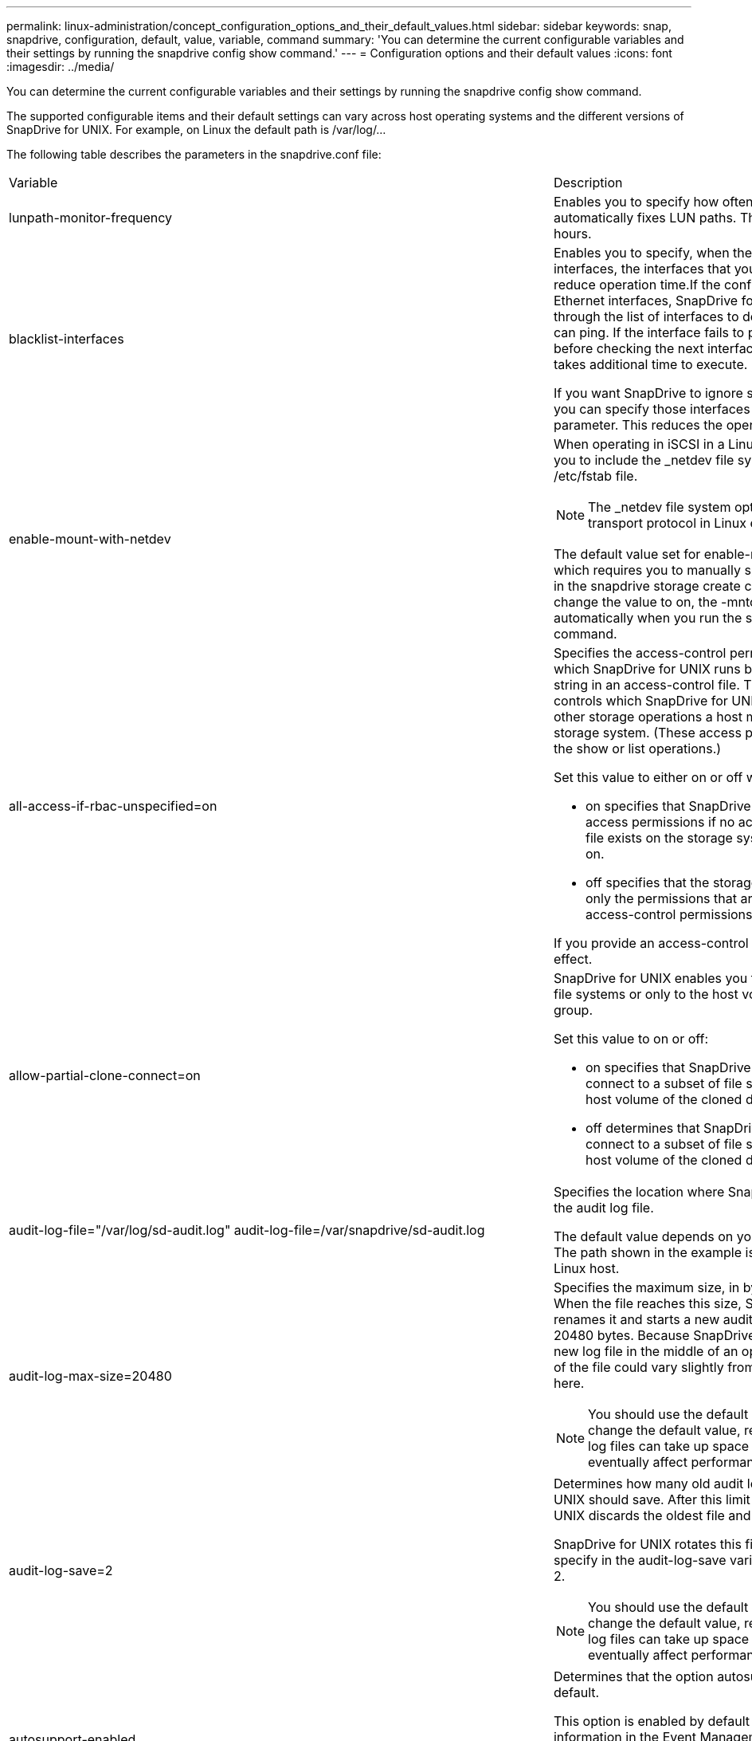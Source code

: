 ---
permalink: linux-administration/concept_configuration_options_and_their_default_values.html
sidebar: sidebar
keywords: snap, snapdrive, configuration, default, value, variable, command
summary: 'You can determine the current configurable variables and their settings by running the snapdrive config show command.'
---
= Configuration options and their default values
:icons: font
:imagesdir: ../media/

[.lead]
You can determine the current configurable variables and their settings by running the snapdrive config show command.

The supported configurable items and their default settings can vary across host operating systems and the different versions of SnapDrive for UNIX. For example, on Linux the default path is /var/log/...

The following table describes the parameters in the snapdrive.conf file:

|===
| Variable| Description
a|
lunpath-monitor-frequency
a|
Enables you to specify how often SnapDrive for UNIX automatically fixes LUN paths. The default value is 24 hours.
a|
blacklist-interfaces
a|
Enables you to specify, when there are multiple Ethernet interfaces, the interfaces that you do not want to use, to reduce operation time.If the configuration has multiple Ethernet interfaces, SnapDrive for UNIX at times searches through the list of interfaces to determine if the interface can ping. If the interface fails to ping, it tries for five times before checking the next interface. Thus, the operation takes additional time to execute.

If you want SnapDrive to ignore some of the interfaces, you can specify those interfaces in the blacklist-interfaces parameter. This reduces the operation time.

a|
enable-mount-with-netdev
a|
When operating in iSCSI in a Linux environment, enables you to include the _netdev file system option in the /etc/fstab file.

NOTE: The _netdev file system option is only for iSCSI transport protocol in Linux environment.

The default value set for enable-mount-with-netdev is off, which requires you to manually specify -mntopts _netdev in the snapdrive storage create command. However, if you change the value to on, the -mntopts _netdev is executed automatically when you run the snapdrive storage create command.

a|
all-access-if-rbac-unspecified=on
a|
Specifies the access-control permissions for each host on which SnapDrive for UNIX runs by entering the permission string in an access-control file. The string that you specify controls which SnapDrive for UNIX Snapshot copy and other storage operations a host might perform on a storage system. (These access permissions do not affect the show or list operations.)

Set this value to either on or off where:

* on specifies that SnapDrive for UNIX enables all access permissions if no access-control permissions file exists on the storage system. The default value is on.
* off specifies that the storage system allows the host only the permissions that are mentioned in the access-control permissions file.

If you provide an access-control file, this option has no effect.

a|
allow-partial-clone-connect=on
a|
SnapDrive for UNIX enables you to connect to a subset of file systems or only to the host volume of the cloned disk group.

Set this value to on or off:

* on specifies that SnapDrive for UNIX enables you to connect to a subset of file systems or only to the host volume of the cloned disk group.
* off determines that SnapDrive for UNIX cannot connect to a subset of file systems or only to the host volume of the cloned disk group.

a|
audit-log-file="/var/log/sd-audit.log" audit-log-file=/var/snapdrive/sd-audit.log
a|
Specifies the location where SnapDrive for UNIX writes the audit log file.

The default value depends on your host operating system. The path shown in the example is the default path for a Linux host.

a|
audit-log-max-size=20480
a|
Specifies the maximum size, in bytes, of the audit log file. When the file reaches this size, SnapDrive for UNIX renames it and starts a new audit log. The default value is 20480 bytes. Because SnapDrive for UNIX never starts a new log file in the middle of an operation, the correct size of the file could vary slightly from the value specified here.

NOTE: You should use the default value. If you decide to change the default value, remember that too many log files can take up space on your disk and might eventually affect performance.

a|
audit-log-save=2
a|
Determines how many old audit log files SnapDrive for UNIX should save. After this limit is reached, SnapDrive for UNIX discards the oldest file and creates a new one.

SnapDrive for UNIX rotates this file based on the value you specify in the audit-log-save variable. The default value is 2.

NOTE: You should use the default value. If you decide to change the default value, remember that too many log files can take up space on your disk and might eventually affect performance.

a|
autosupport-enabled
a|
Determines that the option autosupport-enabled is on by default.

This option is enabled by default to store the AutoSupport information in the Event Management System (EMS) log of the storage system.

NOTE: SnapDrive 4.2 for UNIX and later versions do not have the option autosupport-filer.

a|
available-lun-reserve=8
a|
Specifies the number of LUNs that the host must be prepared to create when the current SnapDrive for UNIX operation completes. If few operating system resources are available to create the number of LUNs specified, SnapDrive for UNIX requests additional resources, based on the value supplied in the enable-implicit-host-preparation variable.

The default value is 8.

NOTE: This variable applies only to systems that require host preparation before you can create LUNs. Linux Hosts require this preparation.

This variable is used on configurations that include LUNs.

a|
bypass-snapdrive-clone-generated-check
a|
Specifies that the deletion of the SnapDrive generated or Non-snapdrive generated FlexClone.

Set this value to either on or off where:

* on - Specifies that SnapDrive for UNIX allows to delete the FlexClone volume of the snapdrive-generated and non-snapdrive generated FlexClone.
* off - Specifies that SnapDrive for UNIX allows to delete only the FlexClone volume of the snapdrive-generated. The default value is off.

a|
check-export-permission-nfs-clone
a|
Determines that setting the NFS export permission allows/disables to create cloning in the secondary host (host which does not have export permissions on the parent volume) or storage system.

* on - SnapDrive for UNIX checks for appropriate export permission on the volume for the secondary host. The default value is on.
* off - SnapDrive for UNIX does not check appropriate export permission on the volume for the secondary host.

SnapDrive for UNIX does not allow cloning if there is no export permission for a volume in an NFS entity. To overcome this situation, disable this variable in the snapdrive.conf file. As a result of the cloning operation, SnapDrive provides appropriate access permissions on the cloned volume.

Setting the value to off enables secondary protection to work in clustered Data ONTAP.

a|
cluster-operation-timeout-secs=600
a|
Specifies the host cluster operation timeout, in seconds. You should set this value when working with remote nodes and HA pair operations to determine when the SnapDrive for UNIX operation should time out. The default value is 600 seconds.

Other than the non-master node, the host cluster master node can also be the remote node, if the SnapDrive for UNIX operation is initiated from a non-master node.

If SnapDrive for UNIX operations on any node in the host cluster exceed the value you set, or the default of 600 seconds (if you set no value), the operation times out with the following message:

Remote Execution of command on slave node sfrac-57 timed out. Possible reason could be that timeout is too less for that system. You can increase the cluster connect timeout in snapdrive.conf file. Please do the necessary cleanup manually. Also, please check the operation can be restricted to lesser jobs to be done so that time required is reduced.
a|
contact-http-port=80
a|
Specifies the HTTP port to use for communicating with a storage system. The default value is 80.

a|
contact-ssl-port=443
a|
Specifies the SSL port to use for communicating with a storage system. The default value is 443.

a|
contact-http-port-sdu-daemon=4094
a|
Specifies the HTTP port to use for communicating with the SnapDrive for UNIX daemon. The default value is 4094.

a|
contact-http-dfm-port=8088
a|
Specifies the HTTP port to use for communicating with an Operations Manager server. The default value is 8088.

a|
contact-ssl-dfm-port=8488
a|
Specifies the SSL port to use for communicating with an Operations Manager server. The default value is 8488.

a|
contact-viadmin-port=8043
a|
Specifies the HTTP/HTTPS port to communicate with the Virtual Administration server. The default value is 8043.

NOTE: This variable is available for RDM LUN support.

a|
datamotion-cutover-wait=120
a|
Specifies the number of seconds SnapDrive for UNIX waits for the DataMotion for vFiler (cutover phase) operations to complete and then retries the SnapDrive for UNIX commands. The default value is 120 seconds.

a|
dfm-api-timeout=180
a|
Specifies the number of seconds SnapDrive for UNIX waits for the DFM API to return. The default value is 180 seconds.

a|
dfm-rbac-retries=12
a|
Specifies the number of times SnapDrive for UNIX checks access retries for an Operations Manager refresh. The default value is 12.

a|
dfm-rbac-retry-sleep-secs=15
a|
Specifies the number of seconds SnapDrive for UNIX waits before retrying an access check for an Operations Manager refresh. The default value is 15.

a|
default-noprompt=off
a|
Specify if you want the -noprompt option to be available. The default value is off (not available).

If you change this option to onSnapDrive for UNIX does not prompt you to confirm an action requested by -force.

a|
device-retries=3
a|
Specifies the number of inquiries that the SnapDrive for UNIX can make about the device where the LUN resides. The default value is 3.

In normal circumstances, the default value should be adequate. In other circumstances, LUN queries for a snap create operation could fail because the storage system is exceptionally busy.

If the LUN queries keep failing even though the LUNs are online and correctly configured, you might want to increase the number of retries.

This variable is used on configurations that include LUNs.

NOTE: You should configure the same value for the device-retries variable across all the nodes in the host cluster. Otherwise, the device discovery involving multiple host cluster nodes can fail on some nodes and succeed on others.

a|
device-retry-sleep-secs=1
a|
Specifies the number of seconds SnapDrive for UNIX waits between inquiries about the device where the LUN resides. The default value is 1 second.

In normal circumstances, the default value should be adequate. In other circumstances, LUN queries for a snap create operation could fail because the storage system is exceptionally busy.

If the LUN queries keep failing even though the LUNs are online and correctly configured, you might want to increase the number of seconds between retries.

This variable is used on configurations that include LUNs.

NOTE: You should configure the same value for the device-retry-sleep-secs option across all the nodes in the host cluster. Otherwise, the device discovery involving multiple host cluster nodes can fail on some nodes and succeed on others.

a|
default-transport=iscsi
a|
Specifies the protocol that SnapDrive for UNIX uses as the transport type when creating storage, if a decision is required. The acceptable values are iscsi or FCP.

The default-transport value FCP is accepted for both FC and FCoE configurations.

NOTE: If a host is configured for only one type of transport and that type is supported by SnapDrive for UNIX, SnapDrive for UNIX uses that transport type, irrespective of the type specified in the snapdrive.conf file.

a|
enable-alua=on
a|
Determines that the ALUA is supported for multipathing on the igroup. The storage systems must be HA pair and the HA pair failover state in single-image mode.

* The default value is on to support ALUA for igroup
* You can disable the ALUA support by setting the option off

a|
enable-fcp-cache=on
a|
Specifies whether to enable or disable the cache. SnapDrive maintains a cache of available active ports and the port names (WWPNs) information to send the response faster.

This variable is useful in few scenario where there is no FC cables connected to the port or wrap plug is used in the port, SnapDrive for UNIX may experience long delays to fetch the information about FC interface and their corresponding WWPNs. The caching helps to resolve/improve the performance of SnapDrive operations in such environments.

The default value is on.

a|
enable-implicit-host-preparation=on
a|
Determines whether SnapDrive for UNIX implicitly requests host preparation for LUNs or notifies you that it is required and exits.

* on - SnapDrive for UNIX implicitly requests the host to create more resources, if there is inadequate amount of resources available to create the required number of LUNs. The number of LUNs created is specified in the available-lun-reserve variable. The default value is on.
* off - SnapDrive for UNIX informs you if additional host preparation is necessary for LUN creation and SnapDrive exits the operation. You can then perform the operations necessary to free up resources needed for LUN creation. For example, you can execute the snapdrive config prepare luns command. After the preparation is complete, you can reenter the current SnapDrive for UNIX command.

NOTE: This variable applies only to systems where host preparation is needed before you can create LUNs for the Linux hosts that require the preparation. This variable is used only on configurations that include LUNs.

a|
enable-migrate-nfs-version
a|
Allows to clone/restore by using the higher version of NFS.

In a pure NFSv4 environment, when snap management operations such as clone and restore are attempted with a Snapshot copy created on NFSv3, snap management operation fails.

The default value is off. During this migration, only the protocol version is considered and other options such as rw and largefiles are not taken into account by SnapDrive for UNIX.

Therefore, only the NFS version for the corresponding NFS filespec is added in the/etc/fstab file. Ensure that the appropriate NFS version is used to mount the file specification by using --o vers=3 for NFSv3 and -o vers=4 for NFSv4. If you want to migrate the NFS file specification with all the mount options, it is recommended to use -mntopts in the snap management operations. It is mandatory to use nfs in the attribute value of the Access Protocol in the export policy rules of the parent volume during migration in clustered Data ONTAP .

NOTE: Ensure that you use only the nfsvers or vers commands as the mount options, to check the NFS version.

a|
enable-ping-to-check-filer-reachability
a|
If the ICMP protocol access is disabled or ICMP packets are dropped between the host and storage system network where SnapDrive for UNIX is deployed, this variable must be set to off, so that SnapDrive for UNIX does not ping to check if the storage system is reachable or not. If this variable is set to on only SnapDrive snap connect operation does not work due to the ping failure. By default, this variable is set to on

a|
enable-split-clone=off
a|
Enables splitting the cloned volumes or LUNs during Snapshot connect and Snapshot disconnect operations, if this variable is set to on or sync. You can set the following values for this variable:

* on - enables an asynchronous split of cloned volumes or LUNs.
* sync - enables a synchronous split of cloned volumes or LUNs.
* off - disables the split of cloned volumes or LUNs. The default value is off.

If you set this value to on or sync during the Snapshot connect operation and off during the Snapshot disconnect operation, SnapDrive for UNIX does not delete the original volume or LUN that is present in the Snapshot copy.

You can also split the cloned volumes or LUNs by using the -splitoption.

a|
enforce-strong-ciphers=off
a|
Set this variable to on for the SnapDrive daemon to enforce TLSv1 to communicate with the client.

It enhances the security of communication between the client and the SnapDrive daemon using better encryption.

By default, this option is set to off.

a|
filer-restore-retries=140
a|
Specifies the number of times SnapDrive for UNIX attempts to restore a Snapshot copy on a storage system if a failure occurs during the restore. The default value is 140.

In normal circumstances, the default value should be adequate. Under other circumstances, this operation could fail because the storage system is exceptionally busy. If it keeps failing even though the LUNs are online and correctly configured, you might want to increase the number of retries.

a|
filer-restore-retry-sleep-secs=15
a|
Specifies the number of seconds SnapDrive for UNIX waits between attempts to restore a Snapshot copy. The default value is 15 seconds.

In normal circumstances, the default value should be adequate. Under other circumstances, this operation could fail because the storage system is exceptionally busy. If it keeps failing even though the LUNs are online and correctly configured, you might want to increase the number of seconds between retries.

a|
filesystem-freeze-timeout-secs=300
a|
Specifies the number of seconds that SnapDrive for UNIX waits between attempts to access the file system. The default value is 300 seconds.

This variable is used only on configurations that include LUNs.

a|
flexclone-writereserve-enabled=on
a|
It can take any one of the following values:

* on
* off

Determines the space reservation of the FlexClone volume created. Acceptable values are on and off, based on the following rules.

* Reservation: on
* Optimal: file
* Unrestricted: volume
* Reservation: off
* Optimal: file
* Unrestricted: none

a|
fstype=ext3
a|
Specifies the type of file system that you want to use for SnapDrive for UNIX operations. The file system must be a type that SnapDrive for UNIX supports for your operating system.

The acceptable values for Linux is ext4 or ext3.

You can also specify the type of file system that you want to use by using the-fstype option through CLI.

a|
lun-onlining-in-progress-sleep-secs=3
a|
Specifies the number of seconds between retries during attempts to bring back online a LUN after a volume-based SnapRestore operation. The default value is 3.

a|
lun-on-onlining-in-progress-retries=40
a|
Specifies the number of retries during attempts to bring back online a LUN after a volume-based SnapRestore operation. The default value is 40.

a|
mgmt-retry-sleep-secs=2
a|
Specifies the number of seconds SnapDrive for UNIX waits before retrying an operation on the Manage ONTAP control channel. The default value is 2 seconds.

a|
mgmt-retry-sleep-long-secs=90
a|
Specifies the number of seconds SnapDrive for UNIX waits before retrying an operation on the Manage ONTAP control channel after a failover error message occurs. The default value is 90 seconds.

a|
multipathing-type=none

a|
Specifies the multipathing software to use. The default value depends on the host operating system. This variable applies only if one of the following statements is true:

* More than one multipathing solution is available.
* The configurations include LUNs.
+
The acceptable values are none or nativempio.

Linux: For SnapDrive for UNIX 4.1.1 and later versions, Native MPIO multipathing is supported on Linux host.

a|
override-vbsr-snapmirror-check
a|
You can set the value of the override-vbsr-snapmirror-check variable to on to override the SnapMirror relationship, when a Snapshot copy to be restored is older than the SnapMirror baseline Snapshot copy, during volume-based SnapRestore (VBSR). You can use this variable only if the OnCommand Data Fabric Manager (DFM) is not configured.

By default, the value is set to off. This variable is not applicable for clustered Data ONTAP version 8.2 or later.

a|
override-vbsr-snapvault-check
a|
You can set the value of the override-vbsr-snapvault-check variable to on to override the SnapVault relationship, when a Snapshot copy to be restored is older than the SnapVault baseline Snapshot copy, during VBSR. You can use variable only if the OnCommand Data Fabric Manager (DFM) is not configured.

By default, the value is set to off. This variable is applicable only in Data ONTAP operating in 7-Mode.

a|
PATH="/sbin:/usr/sbin:/bin:/usr/lib/vxvm/ bin:/usr/bin:/opt/NTAPontap/SANToolkit/bin:/opt/NTAPsanlun/bin:/opt/VRTS/bin:/etc/vx/bi n"
a|
Specifies the search path the system uses to look for tools.

You should verify that this is correct for your system. If it is incorrect, change it to the correct path.

The default value might vary depending on your operating system. This path is the default for Linux host.

a|
/opt/NetApp/snapdrive/.pwfile
a|
Specifies the location of the password file for the user login for the storage systems.

The default value might vary depending on your operating system.

The default path for Linux is /opt/NetApp/snapdrive/.pwfile/opt/ontap/snapdrive/.pwfile

a|
ping-interfaces-with-same-octet
a|
Avoids unnecessary pings through all the available interfaces in the host that might have different subnet IPs configured. If this variable is set to on, SnapDrive for UNIX considers only the same subnet IPs of the storage system and pings the storage system to verify address response. If this variable is set to off, SnapDrive takes all the available IPs in the host system and pings the storage system to verify address resolution through each subnet, which may be locally detected as a ping attack.

a|
prefix-filer-lun
a|
Specifies the prefix that SnapDrive for UNIX applies to all LUN names it generates internally. The default value for this prefix is an empty string.

This variable allows the names of all LUNs created from the current host, but not explicitly named on a SnapDrive for UNIX command line, to share an initial string.

NOTE: This variable is used only on configurations that include LUNs.

a|
prefix-clone-name
a|
The string given is appended with the original storage system volume name, to create a name for the FlexClone volume.

a|
prepare-lun-count=16
a|
Specifies how many LUNs SnapDrive for UNIX should prepare to create. SnapDrive for UNIX checks this value when it receives a request to prepare the host to create additional LUNs.

The default value is 16, which means the system is able to create 16 additional LUNs after the preparation is complete.

NOTE: This variable applies only to systems where host preparation is needed before you can create LUNs. This variable is used only on configurations that include LUNs. Linux hosts require that preparation.

a|
rbac-method=dfm
a|
Specifies the access control methods. The possible values are native and dfm. If the variable is set to native, the access-control file that is stored in /vol/vol0/sdprbac/sdhost-name.prbac or /vol/vol0/sdprbac/sdgeneric-name.prbac is used for access checks.

If the variable is set to dfm, Operations Manager is a prerequisite. In such a case, SnapDrive for UNIX issues access checks to Operations Manager.

a|
rbac-cache=off
a|
Specifies whether to enable or disable cache. SnapDrive for UNIX maintains a cache of access check queries and the corresponding results. SnapDrive for UNIX uses this cache only when all the configured Operations Manager servers are down. You can set the value of the variable to either on to enable cache, or to off to disable it. The default value is off, which configures SnapDrive for UNIX to use Operations Manager and the set rbac-method configuration variable to dfm.

a|
rbac-cache-timeout
a|
Specifies the rbac cache timeout period and is applicable only when rbac-cache is enabled. The default value is 24 hrs. SnapDrive for UNIX uses this cache only when all the configured Operations Manager servers are down.
a|
recovery-log-file=/var/log/sdrecovery.log
a|
Specifies where SnapDrive for UNIX writes the recovery log file.

The default value depends on your host operating system. The path shown in this example is the default path for a Linux host.

a|
recovery-log-save=20
a|
Specifies how many old recovery log files SnapDrive for UNIX should save. After this limit is reached, SnapDrive for UNIX discards the oldest file when it creates a new one.

SnapDrive for UNIX rotates this log file each time it starts a new operation. The default value is 20.

NOTE: You should use the default value. If you decide to change the default, remember that having too many large log files can take up space on your disk and might eventually affect performance.

a|
san-clone-method
a|
Specifies the type of clone that you can create.

It can take the following values:

* lunclone
+
Allows a connection by creating a clone of the LUN in the same storage system volume. The default value is lunclone.

* optimal
+
Allows a connection by creating a restricted FlexClone volume of the storage system volume.

* unrestricted
+
Allows a connection by creating an unrestricted FlexClone volume of the storage system volume.

a|
secure-communication-among-clusternodes=on
a|
Specifies a secure communication within the host cluster nodes for remote execution of SnapDrive for UNIX commands.

You can direct SnapDrive for UNIX to use RSH or SSH by changing the value of this configuration variable. The RSH or SSH methodology adopted by SnapDrive for UNIX for remote execution is determined only by the value set in the installation directory of the snapdrive.conffile of the following two components:

* The host on which the SnapDrive for UNIX operation is executed, to get the host WWPN information and device path information of remote nodes.
+
For example, snapdrive storage create executed on master host cluster node uses the RSH or SSH configuration variable only in the local snapdrive.conf file to do either of the following:

 ** Determine the remote communication channel.
 ** Execute the devfsadm command on remote nodes.

* The non-master host cluster node, if the SnapDrive for UNIX command is to be executed remotely on the master host cluster node.
+
To send the SnapDrive for UNIX command to the master host cluster node, the RSH or SSH configuration variable in the local snapdrive.conf file is consulted to determine the RSH or SSH mechanism for remote command execution.

The default value of on means that SSH is used for remote command execution. The value off means that RSH is used for execution.

a|
snapcreate-cg-timeout=relaxed
a|
Specifies the interval that the snapdrive snap create command allows for a storage system to complete fencing. Values for this variable are as follows:

* urgent - specifies a short interval.
* medium - specifies an interval between urgent and relaxed.
* relaxed - specifies the longest interval. This value is the default.

If a storage system does not complete fencing within the time allowed, SnapDrive for UNIX creates a Snapshot copy using the methodology for Data ONTAP versions before 7.2.

a|
snapcreate-check-nonpersistent-nfs=on
a|
Enables and disables the Snapshot create operation to work with a non-persistent NFS file system. Values for this variable are as follows:

* on - SnapDrive for UNIX checks whether NFS entities specified in the snapdrivesnap create command are present in the file system mount table. The Snapshot create operation fails if the NFS entities are not persistently mounted through the file system mount table. This is the default value.
* off - SnapDrive for UNIX creates a Snapshot copy of NFS entities that do not have a mount entry in the file system mount table.
+
The Snapshot restore operation automatically restores and mounts the NFS file or directory tree that you specify.

You can use the -nopersist option in the snapdrive snap connectcommand to prevent NFS file systems from adding mount entries in the file system mount table.

a|
snapcreate-consistency-retry-sleep=1
a|
Specifies the number of seconds between best-effort Snapshot copy consistency retries. The default value is 1 second.

a|
snapconnect-nfs-removedirectories=off
a|
Determines whether SnapDrive for UNIX deletes or retains the unwanted NFS directories from the FlexClone volume during the Snapshot connect operation.

* on - Deletes the unwanted NFS directories (storage system directories not mentioned in the snapdrive snap connect command) from the FlexClone volume during the Snapshot connect operation.
+
The FlexClone volume is destroyed if it is empty during the Snapshot disconnect operation.

* off - Retains the unwanted NFS storage system directories during the Snapshot connect operation. The default value is off.
+
During the Snapshot disconnect operation, only the specified storage system directories are unmounted from the host. If nothing is mounted from the FlexClone volume on the host, the FlexClone volume is destroyed during the Snapshot disconnect operation.

If you set this variable to off during the connect operation or on during the disconnect operation, the FlexClone volume is not to be destroyed, even if it has unwanted storage system directories and is not empty.

a|
snapcreate-must-make-snapinfo-on-qtree=off
a|
Set this variable to on to enable the Snapshot create operation to create Snapshot copy information about a qtree. The default value is off (disabled).

SnapDrive for UNIX always attempts to write snapinfo at the root of a qtree if the LUNs are still snapped and are at the qtree. When you set this variable to on, SnapDrive for UNIX fails the Snapshot create operation if it cannot write this data. You should set this variable only to on if you are replicating Snapshot copies using qtree SnapMirror.

NOTE: Snapshot copies of qtrees work the same way Snapshot copies of volumes do.

a|
snapcreate-consistency-retries=3
a|
Specifies the number of times SnapDrive for UNIX attempts a consistency check on a Snapshot copy after it receives a message that a consistency check failed.

This variable is particularly useful on host platforms that do not include a freeze function. This variable is used only on configurations that include LUNs.

The default value is 3.

a|
snapdelete-delete-rollback-withsnap=off
a|
Set this value to on to delete all rollback Snapshot copies related to a Snapshot copy. Set it to off to disable this feature. The default value is off.

This variable takes effect only during a Snapshot delete operation and is used by the recovery log file if you encounter a problem with an operation.

It is best to accept the default setting.

a|
snapmirror-dest-multiple-filervolumesenabled=off
a|
Set this variable to on to restore Snapshot copies that span multiple storage systems or volumes on (mirrored) destination storage systems. Set it to off to disable this feature. The default value is off.

a|
snaprestore-delete-rollback-afterrestore=off
a|
Set this variable to on to delete all rollback Snapshot copies after a successful Snapshot restore operation. Set it to off to disable this feature. The default value is off (enabled).

This option is used by the recovery log file if you encounter a problem with an operation.

It is best to accept the default value.

a|
snaprestore-make-rollback=on
a|
Set this value to either on to create a rollback Snapshot copy or off to disable this feature. The default value is on.

A rollback is a copy of the data that SnapDrive makes on the storage system before it begins a Snapshot restore operation. If a problem occurs during the Snapshot restore operation, you can use the rollback Snapshot copy to restore the data to the state it was in before the operation began.

If you do not want the extra security of a rollback Snapshot copy at restore time, set this option to off. If you want the rollback, but not enough for your Snapshot restore operation to fail if you cannot make one, set the variable snaprestore-must-makerollback to off.

This variable is used by the recovery log file, which you send to NetApp technical support if you encounter a problem.

It is best to accept the default value.

a|
snaprestore-must-make-rollback=on
a|
Set this variable to on to cause a Snapshot restore operation to fail if the rollback creation fails. Set it to off to disable this feature. The default value is on.

* on - SnapDrive for UNIX attempts to make a rollback copy of the data on the storage system before it begins the Snapshot restore operation. If it cannot make a rollback copy of the data, SnapDrive for UNIX halts the Snapshot restore operation.
* off - Use this value if you want the extra security of a rollback Snapshot copy at restore time, but not enough for the Snapshot restore operation to fail if you cannot make one.

This variable is used by the recovery log file if you encounter a problem with an operation.

It is best to accept the default value.

a|
snaprestore-snapmirror-check=on
a|
Set this variable to on to enable the snapdrive snap restore command to check the SnapMirror destination volume. If it is set to off, the snapdrive snap restore command is unable to check the destination volume. The default value is on.

If the value of this configuration variable is on and the SnapMirror relationship state is broken-off, the restore can still proceed.

a|
space-reservations-enabled=on
a|
Enables space reservation when creating LUNs. By default, this variable is set to on; therefore, the LUNs created by SnapDrive for UNIX have space reservation.

You can use this variable to disable the space reservation for LUNs created by the snapdrive snap connectcommand and snapdrive storage create command. It is best to use the -reserve and -noreserve command-line options to enable or disable LUN space reservation in the snapdrive storage create, snapdrive snap connect, and snapdrive snap restore commands.

SnapDrive for UNIX creates LUNs, resizes storage, makes Snapshot copies, and connects or restores the Snapshot copies based on the space reservation permission that is specified in this variable or by the of-reserve or -noreserve command-line options. It does not consider the storage system-side thin provisioning options before performing the preceding tasks.

a|
trace-enabled=on
a|
Set this variable to on to enable the trace log file, or to off to disable it. The default value is on. Enabling this file does not affect performance.

a|
trace-level=7
a|
Specifies the types of messages SnapDrive for UNIX writes to the trace log file. This variable accepts the following values:

* 1 - Record fatal errors
* 2 - Record admin errors
* 3 - Record command errors
* 4 - Record warnings
* 5 - Record information messages
* 6 - Record in verbose mode
* 7 - Full diagnostic output

The default value is 7.

NOTE: It is best not to change the default value. Setting the value to something other than 7 does not gather adequate information for a successful diagnosis.

a|
trace-log-file=/var/log/sd-trace.log
a|
Specifies where SnapDrive for UNIX writes the trace log file.

The default value varies depending on your host operating system.

The path shown in this example is the default path for a Linux host.

a|
trace-log-max-size=0
a|
Specifies the maximum size of the log file in bytes. When the log file reaches this size, SnapDrive for UNIX renames it and starts a new log file.

NOTE: However, no new trace log file is created when the trace log file reaches the maximum size. For the daemon trace log file, new log file is created when the log file reaches the maximum size.

The default value is 0. SnapDrive for UNIX never starts a new log file in the middle of an operation. The actual size of the file could vary slightly from the value specified here.

NOTE: It is best to use the default value. If you change the default, remember that too many large log files can take up space on your disk and might eventually affect performance.

a|
trace-log-save=100
a|
Specifies how many old trace log files SnapDrive for UNIX should save. After this limit is reached, SnapDrive for UNIX discards the oldest file when it creates a new one. This variable works with the tracelog-max-size variable. By default, trace-logmax- size=0 saves one command in each file, and trace-log-save=100 retains the last 100 log files.

a|
use-https-to-dfm=on
a|
Specifies whether you want SnapDrive for UNIX to use SSL encryption (HTTPS) to communicate with Operations Manager. The default value is on.

a|
use-https-to-filer=on
a|
Specifies whether you want SnapDrive for UNIX to use SSL encryption (HTTPS) when it communicates with the storage system.

The default value is on.

NOTE: If you are using a version of Data ONTAP earlier to 7.0, you might see slower performance with HTTPS enabled. Slow performance is not an issue if you are running Data ONTAP 7.0 or later.

a|
use-https-to-viadmin=on
a|
Specifies whether you want to use HTTP or HTTPS to communicate with Virtual Storage Console.

NOTE: This variable is used for RDM LUN support.

a|
vif-password-file=/opt/NetApp/snapdrive/.vifpw

a|
Specifies the location of the password file for the Virtual Storage Console.

The default path for Linux is /opt/NetApp/snapdrive/.vifpw

NOTE: This variable is used for RDM LUN support.

a|
virtualization-operation-timeout-secs=600
a|
Specifies the number of seconds SnapDrive for UNIX waits for the response from NetApp Virtual Storage Console for VMware vSphere. The default value is 600 seconds.

NOTE: This variable is used for RDM LUN support.

a|
vmtype=lvm

a|
Specify the type of volume manager you want to use for SnapDrive for UNIX operations. The volume manager must be a type that SnapDrive for UNIX supports for your operating system. Following are the values that you can set for this variable, and the default value varies depending on the host operating systems:

* Linux: lvm

You can also specify the type of volume manager that you want to use by using the -vmtype option.

a|
vol-restore
a|
Determines whether SnapDrive for UNIX should perform volume-based snap restore (vbsr) or single-file snap restore (sfsr).

The following are the possible values.

* preview - Specifies that SnapDrive for UNIX initiates a volume-based SnapRestore preview mechanism for the given host file specification.
* execute - Specifies that SnapDrive for UNIX proceeds with volume based SnapRestore for the specified filespec.
* off - Disables the vbsr option and enables the sfsr option. The default value is off.
+
NOTE: If the variable is set to preview/execute, then you cannot override this setting by using CLI to perform SFSR operations.

a|
volmove-cutover-retry=3
a|
Specifies the number of times SnapDrive for UNIX retries the operation during the volume migration cut-over phase.

The default value is 3.

a|
volmove-cutover-retry-sleep=3
a|
Specifies the number of seconds SnapDrive for UNIX waits between the volume-move-cutover-retry operation.

The default value is 3.

a|
volume-clone-retry=3
a|
Specifies the number of times, SnapDrive for UNIX retries the operation during FlexClone creation.

The default value is 3.

a|
volume-clone-retry-sleep=3
a|
Specifies the number of seconds, SnapDrive for UNIX waits between the retries during FlexClone creation.

The default value is 3.

|===
*Related information*

xref:task_configuring_virtual_storage_console_in_snapdrive_for_unix.adoc[Configuring Virtual Storage Console for SnapDrive for UNIX]

xref:task_considerations_for_provisioning_rdm_luns.adoc[Considerations for provisioning RDM LUNs]
